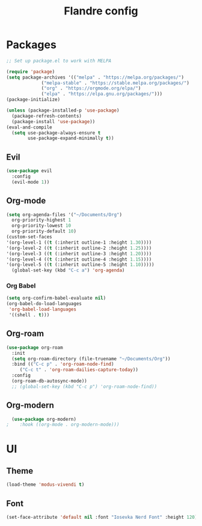 #+title: Flandre config

* Packages
#+BEGIN_SRC emacs-lisp
  ;; Set up package.el to work with MELPA

  (require 'package)
  (setq package-archives '(("melpa" . "https://melpa.org/packages/")
			   ("melpa-stable" . "https://stable.melpa.org/packages/")
			   ("org" . "https://orgmode.org/elpa/")
			   ("elpa" . "https://elpa.gnu.org/packages/")))
  (package-initialize)

  (unless (package-installed-p 'use-package)
    (package-refresh-contents)
    (package-install 'use-package))
  (eval-and-compile
    (setq use-package-always-ensure t
          use-package-expand-minimally t))
#+END_SRC
** Evil
#+begin_src emacs-lisp
  (use-package evil
    :config
    (evil-mode 1))
#+end_src
** Org-mode
#+BEGIN_SRC emacs-lisp
  (setq org-agenda-files '("~/Documents/Org")
	org-priority-highest 1
	org-priority-lowest 10
	org-priority-default 10)
  (custom-set-faces
  '(org-level-1 ((t (:inherit outline-1 :height 1.30))))
  '(org-level-2 ((t (:inherit outline-2 :height 1.25))))
  '(org-level-3 ((t (:inherit outline-3 :height 1.20))))
  '(org-level-4 ((t (:inherit outline-4 :height 1.15))))
  '(org-level-5 ((t (:inherit outline-5 :height 1.10)))))
    (global-set-key (kbd "C-c a") 'org-agenda)
#+END_SRC
*** Org Babel
#+begin_src emacs-lisp
  (setq org-confirm-babel-evaluate nil)
  (org-babel-do-load-languages
   'org-babel-load-languages
   '((shell . t)))
#+end_src
** Org-roam
#+BEGIN_SRC emacs-lisp
  (use-package org-roam
    :init
    (setq org-roam-directory (file-truename "~/Documents/Org"))
    :bind (("C-c p" . 'org-roam-node-find)
	   ("C-c t" . 'org-roam-dailies-capture-today))
    :config
    (org-roam-db-autosync-mode))
    ;; (global-set-key (kbd "C-c p") 'org-roam-node-find))
#+END_SRC

** Org-modern
#+BEGIN_SRC emacs-lisp
  (use-package org-modern)
;    :hook ((org-mode . org-modern-mode)))
#+END_SRC

* UI
** Theme
#+BEGIN_SRC emacs-lisp
  (load-theme 'modus-vivendi t)  
#+END_SRC
** Font
#+BEGIN_SRC emacs-lisp
  (set-face-attribute 'default nil :font "Iosevka Nerd Font" :height 120)
#+END_SRC
